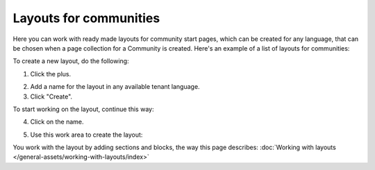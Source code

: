 Layouts for communities
==========================

Here you can work with ready made layouts for community start pages, which can be created for any language, that can be chosen when a page collection for a Community is created. Here's an example of a list of layouts for communities:

.. image:: communities-layout-612.png

To create a new layout, do the following:

1. Click the plus.

.. image:: layout-click-plus-612.png

2. Add a name for the layout in any available tenant language.
3. Click "Create".

.. image:: layout-click-create-612.png

To start working on the layout, continue this way:

4. Click on the name.

.. image:: layout-click-name-612.png

5. Use this work area to create the layout: 

.. image:: layout-click-work-area-612.png

You work with the layout by adding sections and blocks, the way this page describes: :doc:`Working with layouts </general-assets/working-with-layouts/index>`

